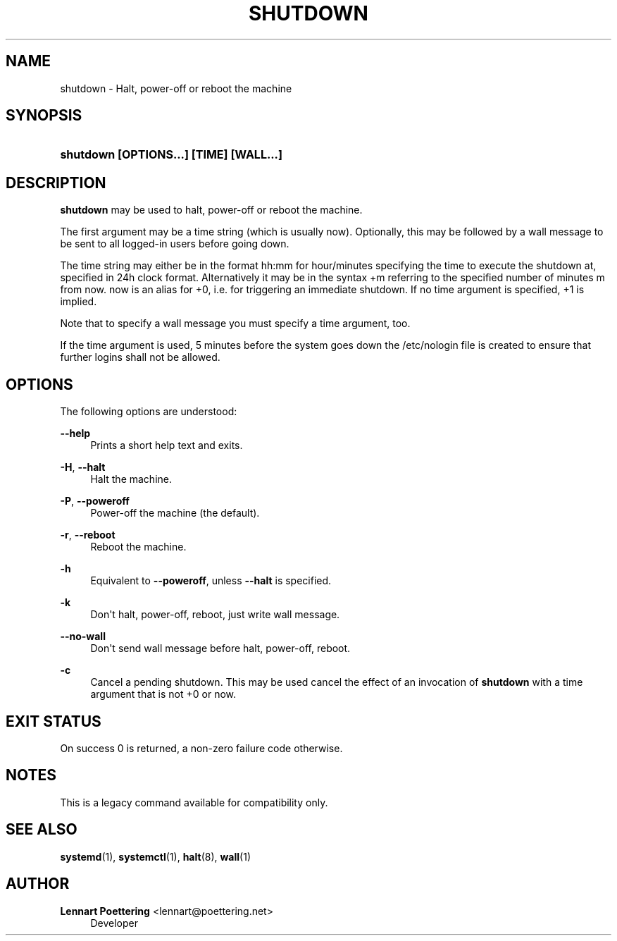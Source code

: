 '\" t
.\"     Title: shutdown
.\"    Author: Lennart Poettering <lennart@poettering.net>
.\" Generator: DocBook XSL Stylesheets v1.76.1 <http://docbook.sf.net/>
.\"      Date: 03/01/2011
.\"    Manual: shutdown
.\"    Source: systemd
.\"  Language: English
.\"
.TH "SHUTDOWN" "8" "03/01/2011" "systemd" "shutdown"
.\" -----------------------------------------------------------------
.\" * Define some portability stuff
.\" -----------------------------------------------------------------
.\" ~~~~~~~~~~~~~~~~~~~~~~~~~~~~~~~~~~~~~~~~~~~~~~~~~~~~~~~~~~~~~~~~~
.\" http://bugs.debian.org/507673
.\" http://lists.gnu.org/archive/html/groff/2009-02/msg00013.html
.\" ~~~~~~~~~~~~~~~~~~~~~~~~~~~~~~~~~~~~~~~~~~~~~~~~~~~~~~~~~~~~~~~~~
.ie \n(.g .ds Aq \(aq
.el       .ds Aq '
.\" -----------------------------------------------------------------
.\" * set default formatting
.\" -----------------------------------------------------------------
.\" disable hyphenation
.nh
.\" disable justification (adjust text to left margin only)
.ad l
.\" -----------------------------------------------------------------
.\" * MAIN CONTENT STARTS HERE *
.\" -----------------------------------------------------------------
.SH "NAME"
shutdown \- Halt, power\-off or reboot the machine
.SH "SYNOPSIS"
.HP \w'\fBshutdown\ \fR\fB[OPTIONS...]\fR\fB\ \fR\fB[TIME]\fR\fB\ \fR\fB[WALL...]\fR\ 'u
\fBshutdown \fR\fB[OPTIONS...]\fR\fB \fR\fB[TIME]\fR\fB \fR\fB[WALL...]\fR
.SH "DESCRIPTION"
.PP
\fBshutdown\fR
may be used to halt, power\-off or reboot the machine\&.
.PP
The first argument may be a time string (which is usually
now)\&. Optionally, this may be followed by a wall message to be sent to all logged\-in users before going down\&.
.PP
The time string may either be in the format
hh:mm
for hour/minutes specifying the time to execute the shutdown at, specified in 24h clock format\&. Alternatively it may be in the syntax
+m
referring to the specified number of minutes m from now\&.
now
is an alias for
+0, i\&.e\&. for triggering an immediate shutdown\&. If no time argument is specified,
+1
is implied\&.
.PP
Note that to specify a wall message you must specify a time argument, too\&.
.PP
If the time argument is used, 5 minutes before the system goes down the
/etc/nologin
file is created to ensure that further logins shall not be allowed\&.
.SH "OPTIONS"
.PP
The following options are understood:
.PP
\fB\-\-help\fR
.RS 4
Prints a short help text and exits\&.
.RE
.PP
\fB\-H\fR, \fB\-\-halt\fR
.RS 4
Halt the machine\&.
.RE
.PP
\fB\-P\fR, \fB\-\-poweroff\fR
.RS 4
Power\-off the machine (the default)\&.
.RE
.PP
\fB\-r\fR, \fB\-\-reboot\fR
.RS 4
Reboot the machine\&.
.RE
.PP
\fB\-h\fR
.RS 4
Equivalent to
\fB\-\-poweroff\fR, unless
\fB\-\-halt\fR
is specified\&.
.RE
.PP
\fB\-k\fR
.RS 4
Don\*(Aqt halt, power\-off, reboot, just write wall message\&.
.RE
.PP
\fB\-\-no\-wall\fR
.RS 4
Don\*(Aqt send wall message before halt, power\-off, reboot\&.
.RE
.PP
\fB\-c\fR
.RS 4
Cancel a pending shutdown\&. This may be used cancel the effect of an invocation of
\fBshutdown\fR
with a time argument that is not
+0
or
now\&.
.RE
.SH "EXIT STATUS"
.PP
On success 0 is returned, a non\-zero failure code otherwise\&.
.SH "NOTES"
.PP
This is a legacy command available for compatibility only\&.
.SH "SEE ALSO"
.PP

\fBsystemd\fR(1),
\fBsystemctl\fR(1),
\fBhalt\fR(8),
\fBwall\fR(1)
.SH "AUTHOR"
.PP
\fBLennart Poettering\fR <\&lennart@poettering\&.net\&>
.RS 4
Developer
.RE
